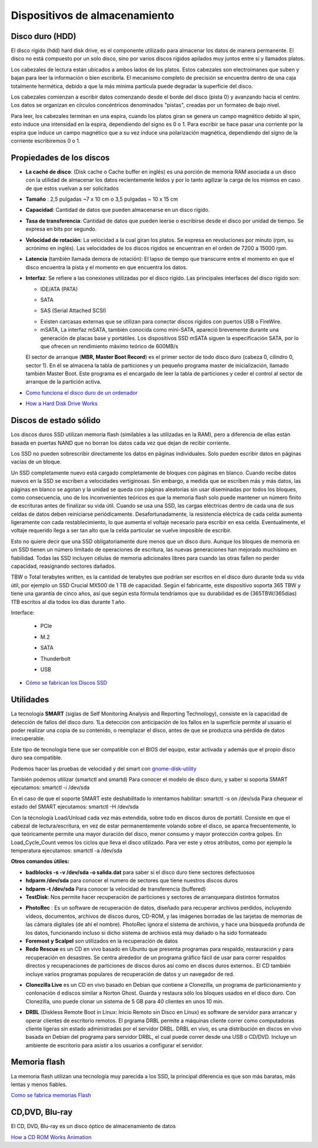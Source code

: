 ******************************
Dispositivos de almacenamiento
******************************

Disco duro (HDD)
================

El disco rígido (hdd) hard disk drive, es el componente utilizado para almacenar los datos de manera permanente. El disco no está compuesto por un solo disco, sino por varios discos rígidos apilados muy juntos entre sí y llamados platos.

Los cabezales de lectura están ubicados a ambos lados de los platos. Estos cabezales son electroimanes que suben y bajan para leer la información o bien escribirla. El mecanismo completo de precisión se encuentra dentro de una caja totalmente hermética, debido a que la más mínima partícula puede degradar la superficie del disco.

Los cabezales comienzan a escribir datos comenzando desde el borde del disco (pista 0) y avanzando hacia el centro. Los datos se organizan en círculos concéntricos denominados "pistas", creadas por un formateo de bajo nivel.

.. image:: imagenes/almacenamiento/discos.png

Para leer, los cabezales terminan en una espira, cuando los platos giran se genera un campo magnético debido al spin, esto induce una intensidad en la espira, dependiendo del signo es 0 o 1. Para escribir se hace pasar una corriente por la espira que induce un campo magnético que a su vez induce una polarización magnética, dependiendo del signo de la corriente escribiremos 0 o 1.

Propiedades de los discos
=========================

* **La caché de disco**: (Disk cache o Cache buffer en inglés) es una porción de memoria RAM asociada a un disco con la utilidad de almacenar los datos recientemente leídos y por lo tanto agilizar la carga de los mismos en caso de que estos vuelvan a ser solicitados
* **Tamaño** : 2,5 pulgadas ~7 x 10 cm o 3,5 pulgadas ~ 10 x 15 cm
* **Capacidad**: Cantidad de datos que pueden almacenarse en un disco rígido.
* **Tasa de transferencia**: Cantidad de datos que pueden leerse o escribirse desde el disco por unidad de tiempo. Se expresa en bits por segundo.
* **Velocidad de rotación**: La velocidad a la cual giran los platos. Se expresa en revoluciones por minuto (rpm, su acrónimo en inglés). Las velocidades de los discos rígidos se encuentran en el orden de 7200 a 15000 rpm.
* **Latencia** (también llamada demora de rotación): El lapso de tiempo que transcurre entre el momento en que el disco encuentra la pista y el momento en que encuentra los datos.
* **Interfaz**: Se refiere a las conexiones utilizadas por el disco rígido. Las principales interfaces del disco rígido son:

  * IDE/ATA (PATA)
  .. image:: imagenes/almacenamiento/ide.png
  * SATA
  .. image:: imagenes/almacenamiento/sata.png
  .. image:: imagenes/almacenamiento/sata2.png
  * SAS (Serial Attached SCSI)
  .. image:: imagenes/almacenamiento/scsi2.png
  * Existen carcasas externas que se utilizan para conectar discos rígidos con puertos USB o FireWire.
  * mSATA, La interfaz mSATA, también conocida como mini-SATA, apareció brevemente durante una generación de placas base y portátiles. Los dispositivos SSD mSATA siguen la especificación SATA, por lo que ofrecen un rendimiento máximo teórico de 600MB/s
  .. image:: imagenes/almacenamiento/msata.png


  El sector de arranque (**MBR, Master Boot Record**) es el primer sector de todo disco duro (cabeza 0, cilindro 0, sector 1). En él se almacena la tabla de particiones y un pequeño programa master de inicialización, llamado también Master Boot. Este programa es el encargado de leer la tabla de particiones y ceder el control al sector de arranque de la partición activa.
  
* `Como funciona el disco duro de un ordenador <https://www.youtube.com/watch?v=dD7yqEYcKps>`_

* `How a Hard Disk Drive Works <https://www.youtube.com/watch?v=NtPc0jI21i0>`_

Discos de estado sólido
=======================

Los discos duros SSD utilizan memoria flash (similables a las utilizadas en la RAM), pero a diferencia de ellas están basada en puertas NAND que no borran los datos cada vez que dejan de recibir corriente.

Los SSD no pueden sobrescribir directamente los datos en páginas individuales. Solo pueden escribir datos en páginas vacías de un bloque.

Un SSD completamente nuevo está cargado completamente de bloques con páginas en blanco. Cuando recibe datos nuevos en la SSD se escriben a velocidades vertiginosas. Sin embargo, a medida que se escriben más y más datos, las páginas en blanco se agotan y la unidad se queda con páginas aleatorias sin usar diseminadas por todos los bloques, como consecuencia, uno de los inconvenientes teóricos es que la memoria flash solo puede mantener un número finito de escrituras antes de finalizar su vida útil. Cuando se usa una SSD, las cargas eléctricas dentro de cada una de sus celdas de datos deben reiniciarse periódicamente. Desafortunadamente, la resistencia eléctrica de cada celda aumenta ligeramente con cada restablecimiento, lo que aumenta el voltaje necesario para escribir en esa celda. Eventualmente, el voltaje requerido llega a ser tan alto que la celda particular se vuelve imposible de escribir.

Esto no quiere decir que una SSD obligatoriamente dure menos que un disco duro. Aunque los bloques de memoria en un SSD tienen un número limitado de operaciones de escritura, las nuevas generaciones han mejorado muchísimo en fiabilidad. Todas las SSD incluyen células de memoria adicionales libres para cuando las otras fallen no perder capacidad, reasignando sectores dañados.

TBW o Total terabytes written,  es la cantidad de terabytes que podrían ser escritos en el disco duro durante toda su vida útil, por ejemplo un SSD Crucial MX500 de 1 TB de capacidad. Según el fabricante, este dispositivo soporta 365 TBW y tiene una garantía de cinco años, así que según esta fórmula tendríamos que su durabilidad es de (365TBW/365días) 1TB escritos al día todos los días durante 1 año.

.. image:: imagenes/almacenamiento/ssd.png

Interface:

  * PCIe
  .. image:: imagenes/almacenamiento/pcie.png 
  * M.2
  .. image:: imagenes/almacenamiento/m2.png
  * SATA
  .. image:: imagenes/almacenamiento/sata.png
  * Thunderbolt
  .. image:: imagenes/almacenamiento/tunder.png
  * USB 
  .. image:: imagenes/almacenamiento/usb.png
  
* `Cómo se fabrican los Discos SSD <https://www.youtube.com/watch?v=L2BSo8sPyaQ>`_

Utilidades
==========

La tecnología **SMART** (siglas de Self Monitoring Analysis and Reporting Technology), consiste en la capacidad de detección de fallos del disco duro. 1​La detección con anticipación de los fallos en la superficie permite al usuario el poder realizar una copia de su contenido, o reemplazar el disco, antes de que se produzca una pérdida de datos irrecuperable.

Este tipo de tecnología tiene que ser compatible con el BIOS del equipo, estar activada y además que el propio disco duro sea compatible.

Podemos hacer las pruebas de velocidad y  del smart con  `gnome-disk-utility <https://wiki.gnome.org/Apps/Disks>`_ 

.. image:: imagenes/almacenamiento/gnombe_disk_utility.png
.. image:: imagenes/almacenamiento/gnombe_disk_utility2.png

También podemos utilizar (smartctl and smartd)
Para conocer el modelo de disco duro, y saber si soporta SMART ejecutamos: smartctl -i /dev/sda

.. image:: imagenes/almacenamiento/smartctl.png

En el caso de que el soporte SMART este deshabilitado lo intentamos habilitar: smartctl -s on /dev/sda
Para chequear el estado del SMART ejecutamos: smartctl -H /dev/sda

.. image:: imagenes/almacenamiento/smartctl2.png

Con la técnología Load/Unload cada vez más extendida, sobre todo en discos duros de portátil. Consiste en que el cabezal de lectura/escritura, en vez de estar permanentemente volando sobre el disco, se aparca frecuentemente, lo que teóricamente permite una  mayor duración del disco, menor consumo y mayor protección contra golpes. En Load_Cycle_Count vemos los ciclos que lleva el disco utilizado. Para ver este y otros atributos, como por ejemplo la temperatura ejecutamos: smartctl -a /dev/sda



**Otros comandos útiles:**

* **badblocks -s -v /dev/sda -o salida.dat** para saber si el disco duro tiene sectores defectuosos

* **hdparm /dev/sda** para conocer el numero de sectores que tiene nuestros discos duros

* **hdparm -t /dev/sda** Para conocer la velocidad de transferencia (buffered)

* **TestDisk**: Nos permite hacer recuperación de particiones y sectores de arranquepara distintos formatos

.. image:: imagenes/almacenamiento/testdisk.png

* **PhotoRec** : Es un software de recuperación de datos, diseñado para recuperar archivos perdidos, incluyendo vídeos, documentos, archivos de discos duros, CD-ROM, y las imágenes borradas de las tarjetas de memorias de las cámara digitales (de ahí el nombre).  PhotoRec ignora el sistema de archivos, y hace una búsqueda profunda de los datos, funcionando incluso si dicho sistema de archivos está muy dañado o ha sido formateado  

* **Foremost y Scalpel** son utilizados en la recuperación de datos

* **Redo Rescue** es un CD en vivo basado en Ubuntu que presenta programas para respaldo, restauración y para recuperación en desastres. Se centra alrededor de un programa gráfico fácil de usar para correr respaldos directos y recuperaciones de particiones de discos duros así como en discos duros externos.. El CD también incluye varios programas populares de recuperación de datos y un navegador de red.

.. image:: imagenes/almacenamiento/redo.png

* **Clonezilla Live** es un CD en vivo basado en Debian que contiene a Clonezilla, un programa de particionamiento y conlonación d ediscos similar a Norton Ghost. Guarda y restaura sólo los bloques usados en el disco duro. Con Clonezilla, uno puede clonar un sistema de 5 GB para 40 clientes en unos 10 min.

.. image:: imagenes/almacenamiento/clonecizilla.png

* **DRBL** (Diskless Remote Boot in Linux: Inicio Remoto sin Disco en Línux) es software de servidor para arrancar y operar clientes de escritorio remotos. El prgrama DRBL permite a máquinas cliente correr como computadoras cliente ligeras sin estado administradas por el servidor DRBL. DRBL en vivo, es una distribución en discos en vivo basada en Debian del programa para servidor DRBL, el cual puede correr desde una USB o CD/DVD. Incluye un ambiente de escritorio para asistir a los usuarios a configurar el servidor.

.. image:: imagenes/almacenamiento/drbl.png

Memoria flash
=============

La memoria flash utilizan una tecnología muy parecida a los SSD, la principal diferencia es que son más baratas, más lentas y menos fiables.

`Como se fabrica memorias Flash <https://www.youtube.com/watch?v=MhUZcLpDbhM>`_

CD,DVD, Blu-ray
===============

El CD, DVD, Blu-ray es un disco óptico de almacenamiento de datos

.. image:: imagenes/almacenamiento/dvd.png

`How a CD ROM Works Animation <https://www.youtube.com/watch?v=ESpL4a08kVE>`_